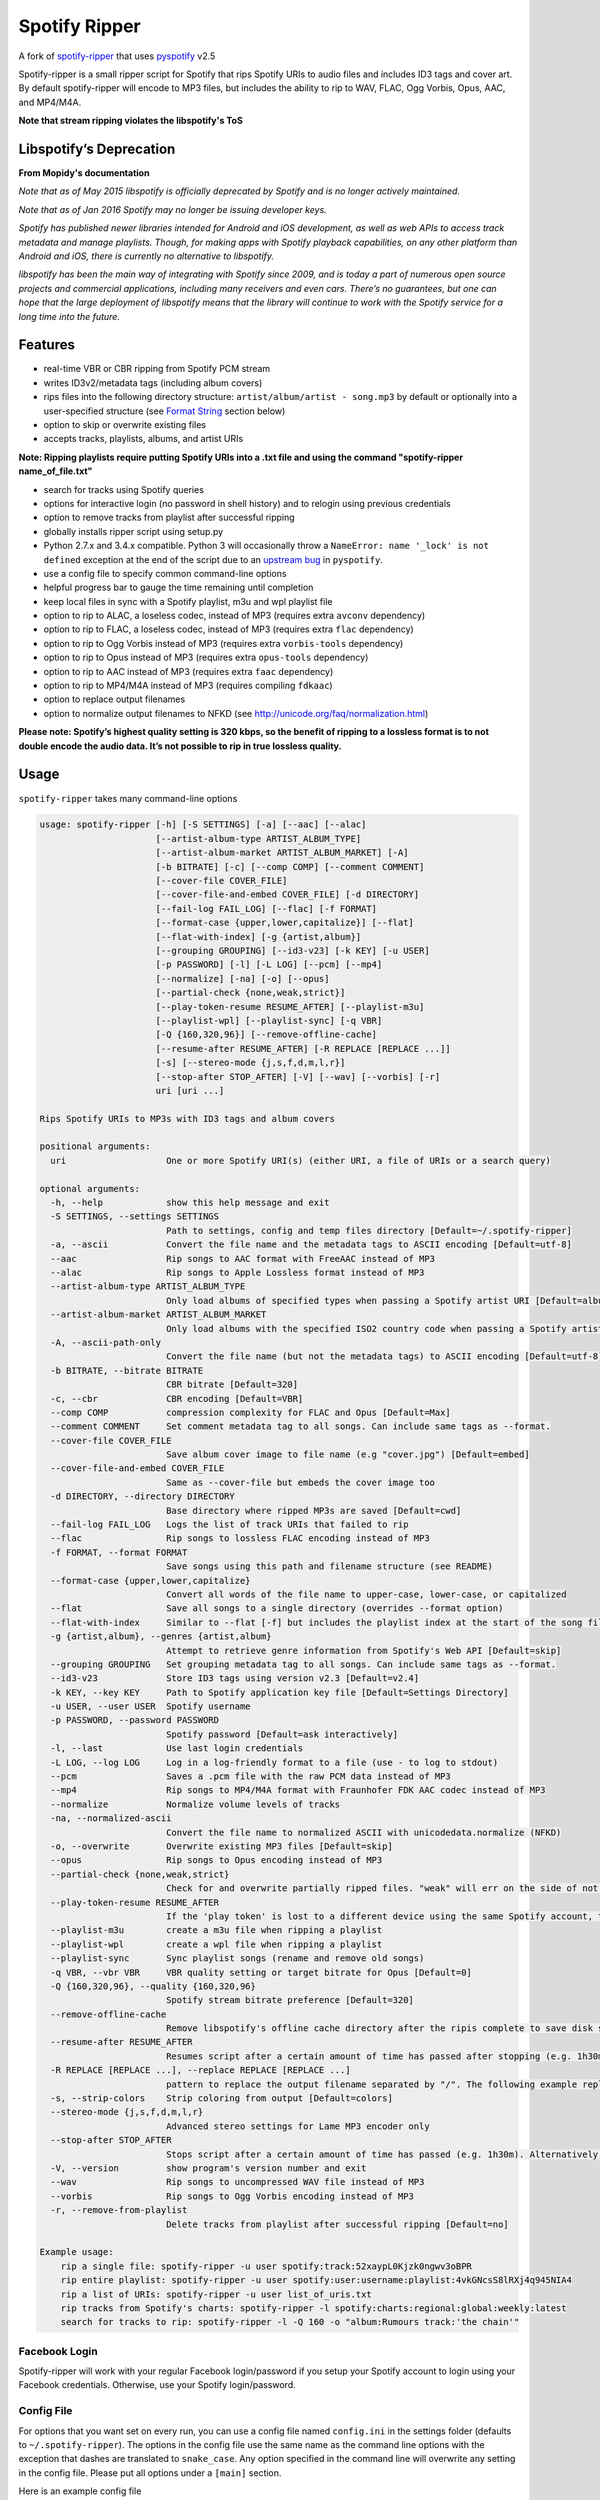 **Spotify Ripper**
========================

A fork of
`spotify-ripper <https://github.com/robbeofficial/spotifyripper>`__ that
uses `pyspotify <https://github.com/mopidy/pyspotify>`__ v2.5

Spotify-ripper is a small ripper script for Spotify that rips Spotify
URIs to audio files and includes ID3 tags and cover art.  By default spotify-ripper will encode to MP3 files, but includes the ability to rip to WAV, FLAC, Ogg Vorbis, Opus, AAC, and MP4/M4A.

**Note that stream ripping violates the libspotify's ToS**

Libspotify’s Deprecation
------------------------
**From Mopidy's documentation**

*Note that as of May 2015 libspotify is officially deprecated by Spotify and is no longer actively maintained.*

*Note that as of Jan 2016 Spotify may no longer be issuing developer keys.*

*Spotify has published newer libraries intended for Android and iOS development, as well as web APIs to access track metadata and manage playlists. Though, for making apps with Spotify playback capabilities, on any other platform than Android and iOS, there is currently no alternative to libspotify.*

*libspotify has been the main way of integrating with Spotify since 2009, and is today a part of numerous open source projects and commercial applications, including many receivers and even cars. There’s no guarantees, but one can hope that the large deployment of libspotify means that the library will continue to work with the Spotify service for a long time into the future.*

Features
--------

-  real-time VBR or CBR ripping from Spotify PCM stream

-  writes ID3v2/metadata tags (including album covers)

-  rips files into the following directory structure: ``artist/album/artist - song.mp3`` by default or optionally into a user-specified structure (see `Format String`_ section below)

-  option to skip or overwrite existing files

-  accepts tracks, playlists, albums, and artist URIs

**Note: Ripping playlists require putting Spotify URIs into a .txt file and using the command "spotify-ripper name_of_file.txt"**

-  search for tracks using Spotify queries

-  options for interactive login (no password in shell history) and
   to relogin using previous credentials

-  option to remove tracks from playlist after successful ripping

-  globally installs ripper script using setup.py

-  Python 2.7.x and 3.4.x compatible.  Python 3 will occasionally throw a ``NameError: name '_lock' is not defined`` exception at the end of the script due to an `upstream bug <https://github.com/mopidy/pyspotify/issues/133>`__ in ``pyspotify``.

-  use a config file to specify common command-line options

-  helpful progress bar to gauge the time remaining until completion

-  keep local files in sync with a Spotify playlist, m3u and wpl playlist file

-  option to rip to ALAC, a loseless codec, instead of MP3 (requires extra ``avconv`` dependency)

-  option to rip to FLAC, a loseless codec, instead of MP3 (requires extra ``flac`` dependency)

-  option to rip to Ogg Vorbis instead of MP3 (requires extra ``vorbis-tools`` dependency)

-  option to rip to Opus instead of MP3 (requires extra ``opus-tools`` dependency)

-  option to rip to AAC instead of MP3 (requires extra ``faac`` dependency)

-  option to rip to MP4/M4A instead of MP3 (requires compiling ``fdkaac``)

-  option to replace output filenames

-  option to normalize output filenames to NFKD (see http://unicode.org/faq/normalization.html)

**Please note: Spotify’s highest quality setting is 320 kbps, so the benefit of ripping to a lossless format is to not double encode the audio data. It’s not possible to rip in true lossless quality.**


Usage
-----

``spotify-ripper`` takes many command-line options

.. code::

    usage: spotify-ripper [-h] [-S SETTINGS] [-a] [--aac] [--alac]
                          [--artist-album-type ARTIST_ALBUM_TYPE]
                          [--artist-album-market ARTIST_ALBUM_MARKET] [-A]
                          [-b BITRATE] [-c] [--comp COMP] [--comment COMMENT]
                          [--cover-file COVER_FILE]
                          [--cover-file-and-embed COVER_FILE] [-d DIRECTORY]
                          [--fail-log FAIL_LOG] [--flac] [-f FORMAT]
                          [--format-case {upper,lower,capitalize}] [--flat]
                          [--flat-with-index] [-g {artist,album}]
                          [--grouping GROUPING] [--id3-v23] [-k KEY] [-u USER]
                          [-p PASSWORD] [-l] [-L LOG] [--pcm] [--mp4]
                          [--normalize] [-na] [-o] [--opus]
                          [--partial-check {none,weak,strict}]
                          [--play-token-resume RESUME_AFTER] [--playlist-m3u]
                          [--playlist-wpl] [--playlist-sync] [-q VBR]
                          [-Q {160,320,96}] [--remove-offline-cache]
                          [--resume-after RESUME_AFTER] [-R REPLACE [REPLACE ...]]
                          [-s] [--stereo-mode {j,s,f,d,m,l,r}]
                          [--stop-after STOP_AFTER] [-V] [--wav] [--vorbis] [-r]
                          uri [uri ...]

    Rips Spotify URIs to MP3s with ID3 tags and album covers

    positional arguments:
      uri                   One or more Spotify URI(s) (either URI, a file of URIs or a search query)

    optional arguments:
      -h, --help            show this help message and exit
      -S SETTINGS, --settings SETTINGS
                            Path to settings, config and temp files directory [Default=~/.spotify-ripper]
      -a, --ascii           Convert the file name and the metadata tags to ASCII encoding [Default=utf-8]
      --aac                 Rip songs to AAC format with FreeAAC instead of MP3
      --alac                Rip songs to Apple Lossless format instead of MP3
      --artist-album-type ARTIST_ALBUM_TYPE
                            Only load albums of specified types when passing a Spotify artist URI [Default=album,single,ep,compilation,appears_on]
      --artist-album-market ARTIST_ALBUM_MARKET
                            Only load albums with the specified ISO2 country code when passing a Spotify artist URI. You may get duplicate albums if not set. [Default=any]
      -A, --ascii-path-only
                            Convert the file name (but not the metadata tags) to ASCII encoding [Default=utf-8]
      -b BITRATE, --bitrate BITRATE
                            CBR bitrate [Default=320]
      -c, --cbr             CBR encoding [Default=VBR]
      --comp COMP           compression complexity for FLAC and Opus [Default=Max]
      --comment COMMENT     Set comment metadata tag to all songs. Can include same tags as --format.
      --cover-file COVER_FILE
                            Save album cover image to file name (e.g "cover.jpg") [Default=embed]
      --cover-file-and-embed COVER_FILE
                            Same as --cover-file but embeds the cover image too
      -d DIRECTORY, --directory DIRECTORY
                            Base directory where ripped MP3s are saved [Default=cwd]
      --fail-log FAIL_LOG   Logs the list of track URIs that failed to rip
      --flac                Rip songs to lossless FLAC encoding instead of MP3
      -f FORMAT, --format FORMAT
                            Save songs using this path and filename structure (see README)
      --format-case {upper,lower,capitalize}
                            Convert all words of the file name to upper-case, lower-case, or capitalized
      --flat                Save all songs to a single directory (overrides --format option)
      --flat-with-index     Similar to --flat [-f] but includes the playlist index at the start of the song file
      -g {artist,album}, --genres {artist,album}
                            Attempt to retrieve genre information from Spotify's Web API [Default=skip]
      --grouping GROUPING   Set grouping metadata tag to all songs. Can include same tags as --format.
      --id3-v23             Store ID3 tags using version v2.3 [Default=v2.4]
      -k KEY, --key KEY     Path to Spotify application key file [Default=Settings Directory]
      -u USER, --user USER  Spotify username
      -p PASSWORD, --password PASSWORD
                            Spotify password [Default=ask interactively]
      -l, --last            Use last login credentials
      -L LOG, --log LOG     Log in a log-friendly format to a file (use - to log to stdout)
      --pcm                 Saves a .pcm file with the raw PCM data instead of MP3
      --mp4                 Rip songs to MP4/M4A format with Fraunhofer FDK AAC codec instead of MP3
      --normalize           Normalize volume levels of tracks
      -na, --normalized-ascii
                            Convert the file name to normalized ASCII with unicodedata.normalize (NFKD)
      -o, --overwrite       Overwrite existing MP3 files [Default=skip]
      --opus                Rip songs to Opus encoding instead of MP3
      --partial-check {none,weak,strict}
                            Check for and overwrite partially ripped files. "weak" will err on the side of not re-ripping the file if it is unsure, whereas "strict" will re-rip the file [Default=weak]
      --play-token-resume RESUME_AFTER
                            If the 'play token' is lost to a different device using the same Spotify account, the script will wait a speficied amount of time before restarting. This argument takes the same values as --resume-after [Default=abort]
      --playlist-m3u        create a m3u file when ripping a playlist
      --playlist-wpl        create a wpl file when ripping a playlist
      --playlist-sync       Sync playlist songs (rename and remove old songs)
      -q VBR, --vbr VBR     VBR quality setting or target bitrate for Opus [Default=0]
      -Q {160,320,96}, --quality {160,320,96}
                            Spotify stream bitrate preference [Default=320]
      --remove-offline-cache
                            Remove libspotify's offline cache directory after the ripis complete to save disk space
      --resume-after RESUME_AFTER
                            Resumes script after a certain amount of time has passed after stopping (e.g. 1h30m). Alternatively, accepts a specific time in 24hr format to start after (e.g 03:30, 16:15). Requires --stop-after option to be set
      -R REPLACE [REPLACE ...], --replace REPLACE [REPLACE ...]
                            pattern to replace the output filename separated by "/". The following example replaces all spaces with "_" and all "-" with ".":    spotify-ripper --replace " /_" "\-/." uri
      -s, --strip-colors    Strip coloring from output [Default=colors]
      --stereo-mode {j,s,f,d,m,l,r}
                            Advanced stereo settings for Lame MP3 encoder only
      --stop-after STOP_AFTER
                            Stops script after a certain amount of time has passed (e.g. 1h30m). Alternatively, accepts a specific time in 24hr format to stop after (e.g 03:30, 16:15)
      -V, --version         show program's version number and exit
      --wav                 Rip songs to uncompressed WAV file instead of MP3
      --vorbis              Rip songs to Ogg Vorbis encoding instead of MP3
      -r, --remove-from-playlist
                            Delete tracks from playlist after successful ripping [Default=no]

    Example usage:
        rip a single file: spotify-ripper -u user spotify:track:52xaypL0Kjzk0ngwv3oBPR
        rip entire playlist: spotify-ripper -u user spotify:user:username:playlist:4vkGNcsS8lRXj4q945NIA4
        rip a list of URIs: spotify-ripper -u user list_of_uris.txt
        rip tracks from Spotify's charts: spotify-ripper -l spotify:charts:regional:global:weekly:latest
        search for tracks to rip: spotify-ripper -l -Q 160 -o "album:Rumours track:'the chain'"

Facebook Login
~~~~~~~~~~~~~~

Spotify-ripper will work with your regular Facebook login/password if you setup your Spotify account to login using your Facebook credentials.  Otherwise, use your Spotify login/password.

Config File
~~~~~~~~~~~

For options that you want set on every run, you can use a config file named ``config.ini`` in the settings folder (defaults to ``~/.spotify-ripper``).  The options in the config file use the same name as the command line options with the exception that dashes are translated to ``snake_case``.  Any option specified in the command line will overwrite any setting in the config file.  Please put all options under a ``[main]`` section.

Here is an example config file

.. code:: ini

    [main]
    ascii = True
    format = {album_artist}/{album}/{artist} - {track_name}.{ext}
    quality = 160
    vorbis = True
    last = True

Format String
-------------

The format string dictates how ``spotify-ripper`` will organize your ripped files.  This is controlled through the ``-f | --format`` option.  The string should include the format of the file name and optionally a directory structure.   If you do not include a format string, the default format will be used: ``{album_artist}/{album}/{artist} - {track_name}.{ext}``.

The ``--flat`` option is shorthand for using the format string: ``{artist} - {track_name}.{ext}``, and the ``--flat-with-index`` option is shorthand for using the format string: ``{idx:3} - {artist} - {track_name}.{ext}``.  The use of these shorthand options will override any ``--format`` string option given.

Your format string can include the following variables names, which are case-sensitive and wrapped in curly braces, if you want your file/path name to be overwritten with Spotify metadata.

Format String Variables
~~~~~~~~~~~~~~~~~~~~~~~

+-----------------------------------------+-----------------------------------------------+
| Names and Aliases                       | Description                                   |
+=========================================+===============================================+
| ``{track_artist}``, ``{artist}``        | The track's artist                            |
+-----------------------------------------+-----------------------------------------------+
| ``{track_artists}``, ``{artists}``      | Similar to ``{track_artist}`` but will be join|
|                                         | multiple artists with a comma                 |
|                                         | (e.g. "artist 1, artist 2")                   |
+-----------------------------------------+-----------------------------------------------+
| ``{album_artist}``                      | When passing an album, the album's artist     |
|                                         | (e.g. "Various Artists").  If no album artist |
|                                         | exists, the track artist is used instead      |
+-----------------------------------------+-----------------------------------------------+
| ``{album_artists_web}``                 | Similar to ``{album_artist}`` but retrieves   |
|                                         | artist information from Spotify's Web API.    |
|                                         | Unlike ``{album_artist}``, multiple album     |
|                                         | artists can be retrieved and will be joined   |
|                                         | with a comma (e.g. "artist 1, artist 2")      |
+-----------------------------------------+-----------------------------------------------+
| ``{album}``                             | Album name                                    |
+-----------------------------------------+-----------------------------------------------+
| ``{track_name}``, ``{track}``           | Track name                                    |
+-----------------------------------------+-----------------------------------------------+
| ``{year}``                              | Release year of the album                     |
+-----------------------------------------+-----------------------------------------------+
| ``{ext}``, ``{extension}``              | Filename extension (i.e. "mp3", "ogg", "flac",|
|                                         | ...)                                          |
+-----------------------------------------+-----------------------------------------------+
| ``{idx}``, ``{index}``                  | Playlist index                                |
|                                         |                                               |
+-----------------------------------------+-----------------------------------------------+
| ``{track_num}``, ``{track_idx}``,       | The track number of the disc                  |
| ``{track_index}``                       |                                               |
+-----------------------------------------+-----------------------------------------------+
| ``{disc_num}``, ``{disc_idx}``,         | The disc number of the album                  |
| ``{disc_index}``                        |                                               |
+-----------------------------------------+-----------------------------------------------+
| ``{smart_track_num}``,                  | For a multi-disc album, ``{smart_track_num}`` |
| ``{smart_track_idx}``,                  | will return a number combining the disc and   |
| ``{smart_track_index}``                 | track number. e.g. for disc 2, track 4 it will|
|                                         | return "204". For a single disc album, it will|
|                                         | return the track num.                         |
+-----------------------------------------+-----------------------------------------------+
| ``{playlist}``, ``{playlist_name}``     | Name of playlist if passed a playlist uri,    |
|                                         | otherwise "No Playlist"                       |
+-----------------------------------------+-----------------------------------------------+
|``{playlist_owner}``,                    | User name of playlist's owner if passed a     |
|``{playlist_user}``,                     | a playlist uri, otherwise "No Playlist Owner" |
|``{playlist_username}``                  |                                               |
+-----------------------------------------+-----------------------------------------------+
|``{playlist_track_add_time}``,           | When the track was added to the playlist      |
|``{track_add_time}``,                    |                                               |
+-----------------------------------------+-----------------------------------------------+
|``{playlist_track_add_user}``,           | The user that added the track to the playlist |
|``{track_add_user}``,                    |                                               |
+-----------------------------------------+-----------------------------------------------+
|``{user}``, ``{username}``               | Spotify username of logged-in user            |
+-----------------------------------------+-----------------------------------------------+
|``{feat_artists}``,                      | Featuring artists join by commas (see Prefix  |
|``{featuring_artists}``                  | String section below)                         |
+-----------------------------------------+-----------------------------------------------+
|``{copyright}``                          | Album copyright message                       |
+-----------------------------------------+-----------------------------------------------+
|``{label}``, ``{copyright_holder}``      | Album copyright message with the year         |
|                                         | removed at the start of the string if it      |
|                                         | exists                                        |
+-----------------------------------------+-----------------------------------------------+

Any substring in the format string that does not match a variable above will be passed through to the file/path name unchanged.

Zero-Filled Padding
~~~~~~~~~~~~~~~~~~~

Format variables that represent an index can be padded with zeros to a user-specified length.  For example, ``{idx:3}`` will produce the following output: 001, 002, 003, etc.  If no number is provided, no zero-filled padding will occur (e.g. 8, 9, 10, 11, ...). The variables that accept this option include ``{idx}``, ``{track_num}``, ``{disc_num}``, ``{smart_track_num}`` and their aliases.

Prefix String
~~~~~~~~~~~~~

Format variable ``feat_artists`` takes a prefix string to be prepended before the output.  For example, ``{feat_artists:featuring} will produce the follow output ``featuing Bruno Mars``.  If there are no featuring artists, the prefix string (and any preceding spaces) will not be included.

Playlist Sync Option
~~~~~~~~~~~~~~~~~~~~

By default, other than checking for an overwrite, ``spotify-ripper`` will not keep track of local files once they are ripped from Spotify.  However, if you use the ``--playlist-sync`` option when passing a playlist URI, ``spotify-ripper`` will store a json file in your settings directory that keeps track of location of your ripped files for that playlist.

If at a later time, the playlist is changed on Spotify (i.e. songs reordered, removed or added), ``spotify-ripper`` will try to keep your local files "in sync" the playlist if you rerun the same command.  For example, if your format string is ``{index} {artist} - {track_name}.{ext}``, it will rename is existing files so the index is correct.  Note that with option set, ``spotify-ripper`` will delete a song that was previously on the playlist, but was removed but still exists on your local machine.  It does not affect files outside of the playlist and has no effect on non-playlist URIs.

If you want to redownload a playlist (for example with improved quality), you either need to remove the song files from your local or use the ``--overwrite`` option.

Installation
------------

Prerequisites
~~~~~~~~~~~~~

-  `libspotify <https://mopidy.github.io/libspotify-archive/libspotify-12.1.51-Darwin-universal.zip>`__ <--Download this for later use (MacOS).

-  `pyspotify <https://github.com/mopidy/pyspotify>`__

-  a Spotify binary app
   key (spotify\_appkey.key)

-  `lame <http://lame.sourceforge.net>`__

-  `mutagen <https://mutagen.readthedocs.org/en/latest/>`__

-  `colorama <https://pypi.python.org/pypi/colorama>`__

-  (optional) `flac <https://xiph.org/flac/index.html>`__

-  (optional) `opus-tools <http://www.opus-codec.org/downloads/>`__

-  (optional) `vorbis-tools <http://downloads.xiph.org/releases/vorbis/>`__

-  (optional) `faac <http://www.audiocoding.com/downloads.html>`__

-  (optional) `fdkaac <https://github.com/nu774/fdkaac>`__

Mac OS X
~~~~~~~~

**Note: Spotify-Ripper works with macOS 11 Big Sur**

Recommend approach uses `homebrew <http://brew.sh/>`__ and
`pyenv <https://github.com/yyuu/pyenv>`__

To install pyenv using homebrew:

.. code:: bash

    brew update
    brew install pyenv
    eval "$(pyenv init -)"
    ## the next line ensures 'eval "$(pyenv init -)"' is run everytime terminal is opened
    echo 'if which pyenv > /dev/null; then eval "$(pyenv init -)"; fi' >> ~/.bash_profile
    pyenv install 2.7.10  # or whatever version of python you want
    pyenv global 2.7.10
    python -V             # should say Python 2.7.10

To install spotify-ripper once pyenv is setup:

.. code:: bash

    Download libspotify 12.1.51 for Mac OS X/Darwin from the link above (Prerequisites)
    Uncompress the file and copy libspotify.framework to /Library/Frameworks (optional)
    sudo cp -R ./libspotify-12.1.51-Darwin-universal/libspotify.framework /Library/Frameworks
    Create a symbolic link to /usr/local/opt/libspotify/lib/libspotify
    mkdir -p /usr/local/opt/libspotify/lib
    ln -s /Library/Frameworks/libspotify.framework/libspotify /usr/local/opt/libspotify/lib
    brew install lame
    Pyspotify will have to be installed using pip before you can run the command below
    First make sure pip is up to date
    pip install pip --upgrade
    pip install pyspotify
    Everything else should be installed properly using the command below
    git clone https://github.com/richardk80/spotify-ripper.git && cd spotify-ripper && sudo python setup.py install
    pyenv rehash

**Note that Spotify may no longer be issuing developer keys.** See `Libspotify’s Deprecation`_

Take the application key file ``spotify_appkey.key`` from
this repo (requires a Spotify
Premium Account) and move the file to the ``~/.spotify-ripper`` directory (or use
the ``-k | --key`` option).

Ubuntu/Debian
~~~~~~~~~~~~~

Note: As of Ubuntu 20.04, Python 2 has been removed and Python 3 is the default. You can use the pyenv method to install Python 2 on Ubuntu 20.04 and up, but if that does not work you can follow this `guide <https://www.vultr.com/docs/how-to-install-python-2-on-ubuntu-20-04>`_.

Recommend approach uses `pyenv <https://github.com/yyuu/pyenv>`__. If
you don't use pyenv, you need to install the ``python-dev`` package also.

To install spotify-ripper on Raspberry Pi 4, you need to be running Ubuntu 18.04.5 or 20.04.1 and you should choose "Raspberry Pi 3 (Hard-Float) preinstalled server image" if it is 18.04.5 or "Raspberry Pi Generic (Hard-Float) preinstalled server image" if it is 20.04.1 because the ARM64 version will not work at all.

Here are links to the actual distros you can use:
`18.04.5 <https://cdimage.ubuntu.com/releases/18.04.5/release/ubuntu-18.04.5-preinstalled-server-armhf+raspi3.img.xz>`__ or
`20.04.1 <https://cdimage.ubuntu.com/releases/20.04/release/ubuntu-20.04.1-preinstalled-server-armhf+raspi.img.xz>`__

.. code:: bash

    sudo apt-get install lame build-essential libffi-dev git python-dev python-setuptools
    wget https://mopidy.github.io/libspotify-archive/libspotify-12.1.103-Linux-armv6-bcm2708hardfp-release.tar.gz
    tar xvf libspotify-12.1.103-Linux-armv6-bcm2708hardfp-release.tar.gz
    cd libspotify-12.1.103-Linux-armv6-bcm2708hardfp-release/
    sudo make install prefix=/usr/local
    git clone https://github.com/richardk80/spotify-ripper.git && cd spotify-ripper && sudo python setup.py install
    
The instructions above should work for any other types of Raspberry Pi's that will run either of these versions of Ubuntu.

Spotify-ripper can even be used with RetroPie by following the instructions above and then following some extra steps:

After spotify-ripper is installed, only the root user will be able to use it by default, but it can be fixed to be used by the pi user as well and this is how:

.. code:: bash

    sudo su
    cp -r /root/.spotify-ripper /home/pi/
    chmod -R 777 /home/pi/.spotify-ripper
    exit
    
Now you will need to add the config.ini and spotify_appkey.key files to the .spotify-ripper folder just like you normally would and then edit the config.ini file to fit your needs.

**Note: This has only been tested with a Raspberry Pi 4, so as with any other version of Raspberry Pi, your mileage may vary**

To install pyenv using `pyenv-installer <https://github.com/yyuu/pyenv-installer>`__ (requires git and curl):

.. code:: bash

    curl -L https://raw.githubusercontent.com/yyuu/pyenv-installer/master/bin/pyenv-installer | bash
    ## restart terminal ##
    pyenv install 2.7.10  # or whatever version of python you want
    pyenv global 2.7.10
    python -V             # should say Python 2.7.10

To install spotify-ripper once pyenv is setup:

.. code:: bash

    sudo apt-get install lame build-essential libffi-dev git python-dev python-setuptools
    wget https://mopidy.github.io/libspotify-archive/libspotify-12.1.51-Linux-x86_64-release.tar.gz # (assuming 64-bit)
    tar xvf libspotify-12.1.51-Linux-x86_64-release.tar.gz
    cd libspotify-12.1.51-Linux-x86_64-release/
    sudo make install prefix=/usr/local
    git clone https://github.com/richardk80/spotify-ripper.git && cd spotify-ripper && sudo python setup.py install
    pyenv rehash

**Note that Spotify may no longer be issuing developer keys.** See `Libspotify’s Deprecation`_

Take the application key file ``spotify_appkey.key`` from
this repo (requires a Spotify
Premium Account) and move the file to the ``~/.spotify-ripper`` directory (or use
the ``-k | --key`` option).

Windows(WSL 1 & 2)
~~~~~~~~~~~~~~~~~~

Unfortunately, pyspotify seems to have an issue building on Windows (if someone can get this to work, please let me know). The best alternative is to set up WSL in Windows 10.  Instructions on how to install WSL in Windows 10 can be found in this `tutorial <https://docs.microsoft.com/en-us/windows/wsl/install-win10>`__. You should use Ubuntu with WSL. After you've completed all installation steps, follow the Ubuntu/Debian install steps listed above.

There's a few extra steps when using WSL:

Note: These steps should also be used after installing on both Ubuntu/Debian or MacOS.

1. After installation of spotify-ripper is complete, change the read/write permissions for the .spotify-ripper folder with:

.. code:: bash


 sudo chmod -R 777 .spotify-ripper

2. Next, cd into your .spotify-ripper folder with:

.. code:: bash


    cd .spotify-ripper
    
3. Add the config.ini and spotify_appkey.key files from this repo into the .spotify-ripper folder.


4. Adjust the config.ini file using the options `above <https://github.com/richardk80/spotify-ripper#usage>`__ or just use the defaults.

Optional Encoding Formats
~~~~~~~~~~~~~~~~~~~~~~~~~

In addition to MP3 encoding, ``spotify-ripper`` supports encoding to FLAC, AAC, MP4/M4A, Ogg Vorbis and Opus.  However, additional encoding tools need to be installed for each codec you wish to use.

**Mac OS X**

.. code:: bash

    # FLAC
    brew install flac

    # ALAC
    brew install libav

    # AAC
    brew install faac

    # MP4/M4A
    brew install fdk-aac-encoder

    # Ogg Vorbis
    brew install vorbis-tools

    # Opus
    brew install opus-tools

**Ubuntu/Debian**

.. code:: bash

    # FLAC
    sudo apt install flac

    # ALAC
    sudo apt install libav-tools

    # AAC
    sudo apt install faac

    # MP4/M4A (need to compile fdkaac from source)
    sudo apt install libfdk-aac-dev automake autoconf
    git clone https://github.com/nu774/fdkaac.git
    cd fdkaac
    autoreconf -i
    ./configure
    sudo make install

    # Ogg Vorbis
    sudo apt install vorbis-tools

    # Opus
    sudo apt install opus-tools
    
    **Note: If installing onto RetroPie, libav-tools and faac are not available through the official raspbian sources. These will have to be installed manually**
    To install libav-tools manually, follow these steps:
    sudo apt install ffmpeg
    wget http://security.ubuntu.com/ubuntu/pool/universe/f/ffmpeg/libav-tools_2.8.17-0ubuntu0.1_all.deb
    sudo dpkg -i libav-tools_2.8.17-0ubuntu0.1_all.deb
    
    To install faac manually, follow these steps:
    wget http://ports.ubuntu.com/pool/multiverse/f/faac/libfaac0_1.28+cvs20151130-1_armhf.deb
    sudo dpkg -i libfaac0_1.28+cvs20151130-1_armhf.deb
    wget http://ports.ubuntu.com/pool/multiverse/f/faac/faac_1.28+cvs20151130-1_armhf.deb
    sudo dpkg -i faac_1.28+cvs20151130-1_armhf.deb
    
    **Note: If at any time there is an error about broken packages, just issue this command: sudo apt install --fix-broken**
    

Upgrade
~~~~~~~

Use ``git pull`` to upgrade to the latest version.

.. code:: bash

    cd spotify-ripper
    git pull


Common Issues and Problems
--------------------------

Help for common problems while using spotify-ripper can be found in the `wiki <https://github.com/hbashton/spotify-ripper/wiki/Help>`__.


Release Notes
-------------

Release notes can be found in the `wiki <https://github.com/hbashton/spotify-ripper/wiki/Release-Notes>`__.


License
-------

`MIT License <http://en.wikipedia.org/wiki/MIT_License>`__

.. |Version| image:: http://img.shields.io/pypi/v/spotify-ripper.svg?style=flat-square
  :target: https://pypi.python.org/pypi/spotify-ripper
